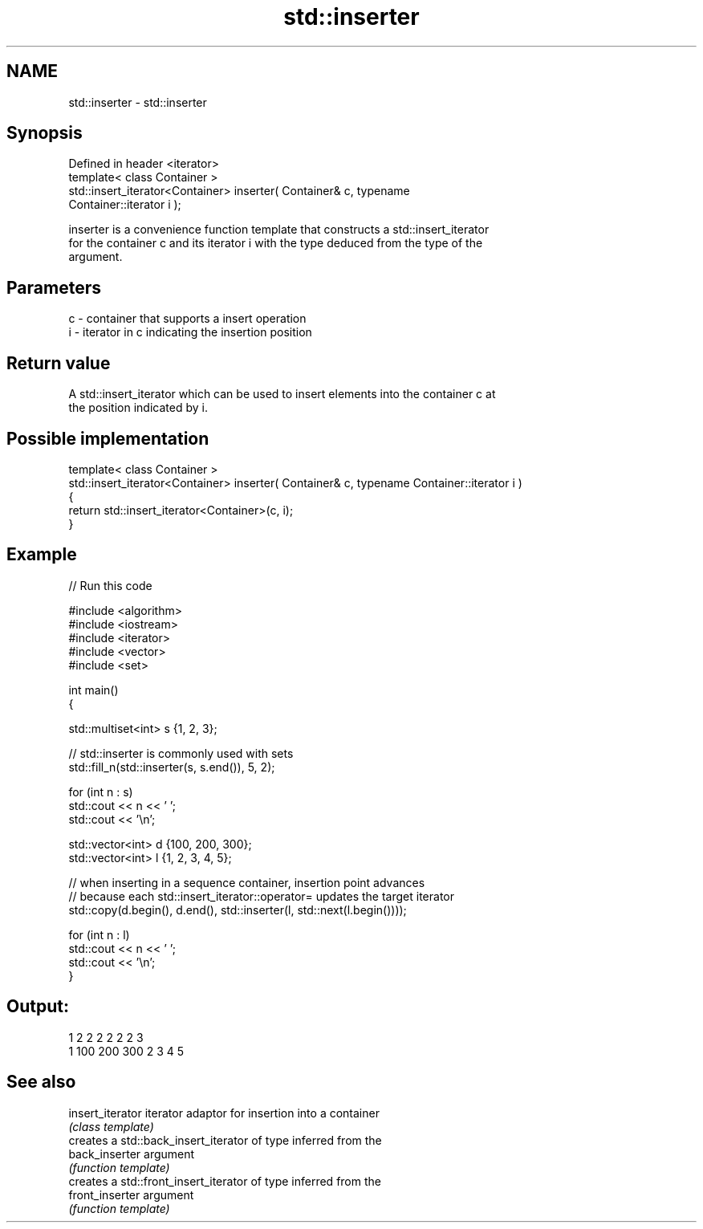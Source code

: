 .TH std::inserter 3 "2019.03.28" "http://cppreference.com" "C++ Standard Libary"
.SH NAME
std::inserter \- std::inserter

.SH Synopsis
   Defined in header <iterator>
   template< class Container >
   std::insert_iterator<Container> inserter( Container& c, typename
   Container::iterator i );

   inserter is a convenience function template that constructs a std::insert_iterator
   for the container c and its iterator i with the type deduced from the type of the
   argument.

.SH Parameters

   c - container that supports a insert operation
   i - iterator in c indicating the insertion position

.SH Return value

   A std::insert_iterator which can be used to insert elements into the container c at
   the position indicated by i.

.SH Possible implementation

  template< class Container >
  std::insert_iterator<Container> inserter( Container& c, typename Container::iterator i )
  {
      return std::insert_iterator<Container>(c, i);
  }

.SH Example

   
// Run this code

 #include <algorithm>
 #include <iostream>
 #include <iterator>
 #include <vector>
 #include <set>
  
 int main()
 {
  
     std::multiset<int> s {1, 2, 3};
  
     // std::inserter is commonly used with sets
     std::fill_n(std::inserter(s, s.end()), 5, 2);
  
     for (int n : s)
         std::cout << n << ' ';
     std::cout << '\\n';
  
     std::vector<int> d {100, 200, 300};
     std::vector<int> l {1, 2, 3, 4, 5};
  
     // when inserting in a sequence container, insertion point advances
     // because each std::insert_iterator::operator= updates the target iterator
     std::copy(d.begin(), d.end(), std::inserter(l, std::next(l.begin())));
  
     for (int n : l)
         std::cout << n << ' ';
     std::cout << '\\n';
 }

.SH Output:

 1 2 2 2 2 2 2 3
 1 100 200 300 2 3 4 5

.SH See also

   insert_iterator iterator adaptor for insertion into a container
                   \fI(class template)\fP 
                   creates a std::back_insert_iterator of type inferred from the
   back_inserter   argument
                   \fI(function template)\fP 
                   creates a std::front_insert_iterator of type inferred from the
   front_inserter  argument
                   \fI(function template)\fP 
